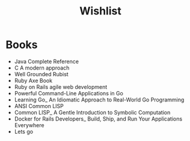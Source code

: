 #+title: Wishlist

* Books
- Java Complete Reference
- C A modern approach
- Well Grounded Rubist
- Ruby Axe Book
- Ruby on Rails agile web development
- Powerful Command-Line Applications in Go
- Learning Go_ An Idiomatic Approach to Real-World Go Programming
- ANSI Common LISP
- Common LISP_ A Gentle Introduction to Symbolic Computation
- Docker for Rails Developers_ Build, Ship, and Run Your Applications Everywhere
- Lets go
